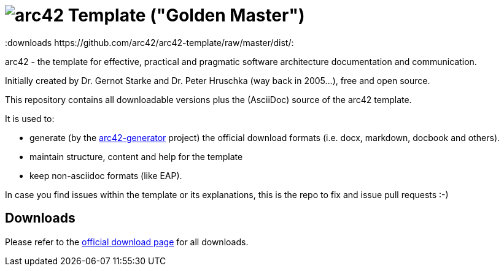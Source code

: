 = image:./small-arc42-logo.png[arc42] Template ("Golden Master")
:version 7.0:
:downloads https://github.com/arc42/arc42-template/raw/master/dist/:

arc42 - the template for effective, practical and pragmatic software architecture
documentation and communication.

Initially created by Dr. Gernot Starke and Dr. Peter Hruschka (way back in 2005...),
free and open source.


This repository contains all downloadable versions plus the (AsciiDoc)
source of the arc42 template.


It is used to:

*  generate (by the https://github.com/arc42/arc42-generator[arc42-generator] project) the official download
formats (i.e. docx, markdown, docbook and others).
* maintain structure, content and help for the template
* keep non-asciidoc formats (like EAP).

In case you find issues within the template or its explanations,
this is the repo to fix and issue pull requests :-)


== Downloads

Please refer to the http://arc42.org/download[official download page] for
all downloads.

 
